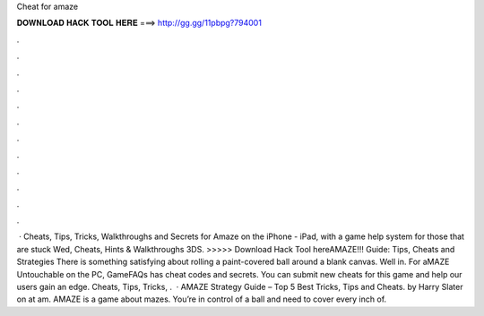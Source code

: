 Cheat for amaze

𝐃𝐎𝐖𝐍𝐋𝐎𝐀𝐃 𝐇𝐀𝐂𝐊 𝐓𝐎𝐎𝐋 𝐇𝐄𝐑𝐄 ===> http://gg.gg/11pbpg?794001

.

.

.

.

.

.

.

.

.

.

.

.

 · Cheats, Tips, Tricks, Walkthroughs and Secrets for Amaze on the iPhone - iPad, with a game help system for those that are stuck Wed, Cheats, Hints & Walkthroughs 3DS. >>>>> Download Hack Tool hereAMAZE!!! Guide: Tips, Cheats and Strategies There is something satisfying about rolling a paint-covered ball around a blank canvas. Well in. For aMAZE Untouchable on the PC, GameFAQs has cheat codes and secrets. You can submit new cheats for this game and help our users gain an edge. Cheats, Tips, Tricks, .  · AMAZE Strategy Guide – Top 5 Best Tricks, Tips and Cheats. by Harry Slater on at am. AMAZE is a game about mazes. You’re in control of a ball and need to cover every inch of.